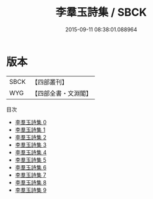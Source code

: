 #+TITLE: 李羣玉詩集 / SBCK

#+DATE: 2015-09-11 08:38:01.088964
* 版本
 |      SBCK|【四部叢刊】  |
 |       WYG|【四部全書・文淵閣】|
目次
 - [[file:KR4c0081_000.txt][李羣玉詩集 0]]
 - [[file:KR4c0081_001.txt][李羣玉詩集 1]]
 - [[file:KR4c0081_002.txt][李羣玉詩集 2]]
 - [[file:KR4c0081_003.txt][李羣玉詩集 3]]
 - [[file:KR4c0081_004.txt][李羣玉詩集 4]]
 - [[file:KR4c0081_005.txt][李羣玉詩集 5]]
 - [[file:KR4c0081_006.txt][李羣玉詩集 6]]
 - [[file:KR4c0081_007.txt][李羣玉詩集 7]]
 - [[file:KR4c0081_008.txt][李羣玉詩集 8]]
 - [[file:KR4c0081_009.txt][李羣玉詩集 9]]
